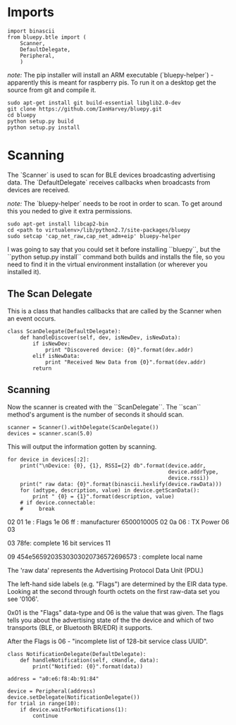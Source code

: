 * Imports

#+BEGIN_SRC ipython :session bluepy :results none
import binascii
from bluepy.btle import (
    Scanner,
    DefaultDelegate,
    Peripheral,
    )
#+END_SRC

/note:/ The pip installer will install an ARM executable (`bluepy-helper`) - apparently this is meant for raspberry pis. To run it on a desktop get the source from git and compile it.

#+BEGIN_EXAMPLE
sudo apt-get install git build-essential libglib2.0-dev
git clone https://github.com/IanHarvey/bluepy.git
cd bluepy
python setup.py build
python setup.py install
#+END_EXAMPLE

* Scanning

The `Scanner` is used to scan for BLE devices broadcasting advertising data. The `DefaultDelegate` receives callbacks when broadcasts from devices are received.

/note:/ The `bluepy-helper` needs to be root in order to scan. To get around this you neded to give it extra permissions.

#+BEGIN_EXAMPLE
sudo apt-get install libcap2-bin
cd <path to virtualenv>/lib/python2.7/site-packages/bluepy
sudo setcap 'cap_net_raw,cap_net_adm+eip' bluepy-helper
#+END_EXAMPLE

I was going to say that you could set it before installing ``bluepy``, but the ``python setup.py install`` command both builds and installs the file, so you need to find it in the virtual environment installation (or wherever you installed it).


** The Scan Delegate

This is a class that handles callbacks that are called by the Scanner when an event occurs.

#+BEGIN_SRC ipython :session bluepy :results none
class ScanDelegate(DefaultDelegate):
    def handleDiscover(self, dev, isNewDev, isNewData):
        if isNewDev:
            print "Discovered device: {0}".format(dev.addr)
        elif isNewData:
            print "Received New Data from {0}".format(dev.addr)
        return
#+END_SRC

** Scanning
Now the scanner is created with the ``ScanDelegate``. The ``scan`` method's argument is the number of seconds it should scan.

#+BEGIN_SRC ipython :session bluepy :results none
scanner = Scanner().withDelegate(ScanDelegate())
devices = scanner.scan(5.0)
#+END_SRC

This will output the information gotten by scanning.

#+BEGIN_SRC ipython :session bluepy :results output
for device in devices[:2]:
    print("\nDevice: {0}, {1}, RSSI={2} db".format(device.addr,
                                                   device.addrType,
                                                   device.rssi))
    print(" raw data: {0}".format(binascii.hexlify(device.rawData)))
    for (adtype, description, value) in device.getScanData():
        print " {0} = {1}".format(description, value)
    # if device.connectable:
    #     break
#+END_SRC

#+RESULTS:
#+begin_example

Device: 96:57:a5:09:a4:50, public, RSSI=-61 db
 raw data: 02010606ff650001c905020a06030378fe1709454e56592050686f746f203738303020736572696573
 Flags = 06
 Tx Power = 06
 Complete 16b Services = 78fe
 Complete Local Name = ENVY Photo 7800 series
 Manufacturer = 650001c905

Device: 02:9c:02:14:56:23, public, RSSI=-77 db
 raw data: 02011e06ff6500010005020a06030378fe1109454e5659203530303020736572696573
 Flags = 1e
 Tx Power = 06
 Complete 16b Services = 78fe
 Complete Local Name = ENVY 5000 series
 Manufacturer = 6500010005
#+end_example

02
01 1e : Flags 1e
06 ff : manufacturer 6500010005
02
0a 06 : TX Power 06
03

03 78fe: complete 16 bit services
11

09 454e5659203530303020736572696573 : complete local name

The 'raw data' represents the Advertising Protocol Data Unit (PDU.)

The left-hand side labels (e.g. "Flags") are determined by the EIR data type. Looking at the second through fourth octets on the first raw-data set you see '0106'. 

0x01 is the "Flags" data-type and 06 is the value that was given. The flags tells you about the advertising state of the the device and which of two transports (BLE, or Bluetooth BR/EDR) it supports.

After the Flags is 06 - "incomplete list of 128-bit service class UUID".

#+BEGIN_SRC ipython :session bluepy :results output
class NotificationDelegate(DefaultDelegate):
    def handleNotification(self, cHandle, data):
        print("Notified: {0}".format(data))
#+END_SRC

#+RESULTS:

#+BEGIN_SRC ipython :session bluepy :results output
address = "a0:e6:f8:4b:91:84"

device = Peripheral(address)
device.setDelegate(NotificationDelegate())
for trial in range(10):
    if device.waitForNotifications(1):
        continue
#+END_SRC

#+RESULTS:
#+begin_example
timed out
timed out
timed out
timed out
timed out
timed out
timed out
timed out
timed out
timed out
#+end_example

